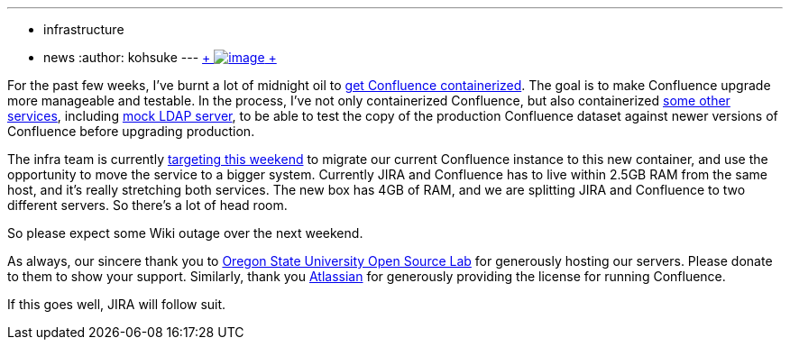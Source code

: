 ---
:layout: post
:title: Confluence migration this weekend
:nodeid: 536
:created: 1428386888
:tags:
  - infrastructure
  - news
:author: kohsuke
---
https://en.wikipedia.org/wiki/Structure_relocation[ +
image:https://upload.wikimedia.org/wikipedia/commons/thumb/1/1f/GMC_U-Haul_truck_front_1.JPG/320px-GMC_U-Haul_truck_front_1.JPG[image] +
]


For the past few weeks, I've burnt a lot of midnight oil to https://github.com/jenkins-infra/confluence[get Confluence containerized]. The goal is to make Confluence upgrade more manageable and testable. In the process, I've not only containerized Confluence, but also containerized https://github.com/jenkins-infra/confluence-cache[some other services], including https://github.com/jenkins-infra/mock-ldap[mock LDAP server], to be able to test the copy of the production Confluence dataset against newer versions of Confluence before upgrading production. +

The infra team is currently http://lists.jenkins-ci.org/pipermail/jenkins-infra/2015-April/000292.html[targeting this weekend] to migrate our current Confluence instance to this new container, and use the opportunity to move the service to a bigger system. Currently JIRA and Confluence has to live within 2.5GB RAM from the same host, and it's really stretching both services. The new box has 4GB of RAM, and we are splitting JIRA and Confluence to two different servers. So there's a lot of head room. +

So please expect some Wiki outage over the next weekend. +

As always, our sincere thank you to https://osuosl.org/[Oregon State University Open Source Lab] for generously hosting our servers. Please donate to them to show your support. Similarly, thank you https://atlassian.com/[Atlassian] for generously providing the license for running Confluence. +

If this goes well, JIRA will follow suit.
